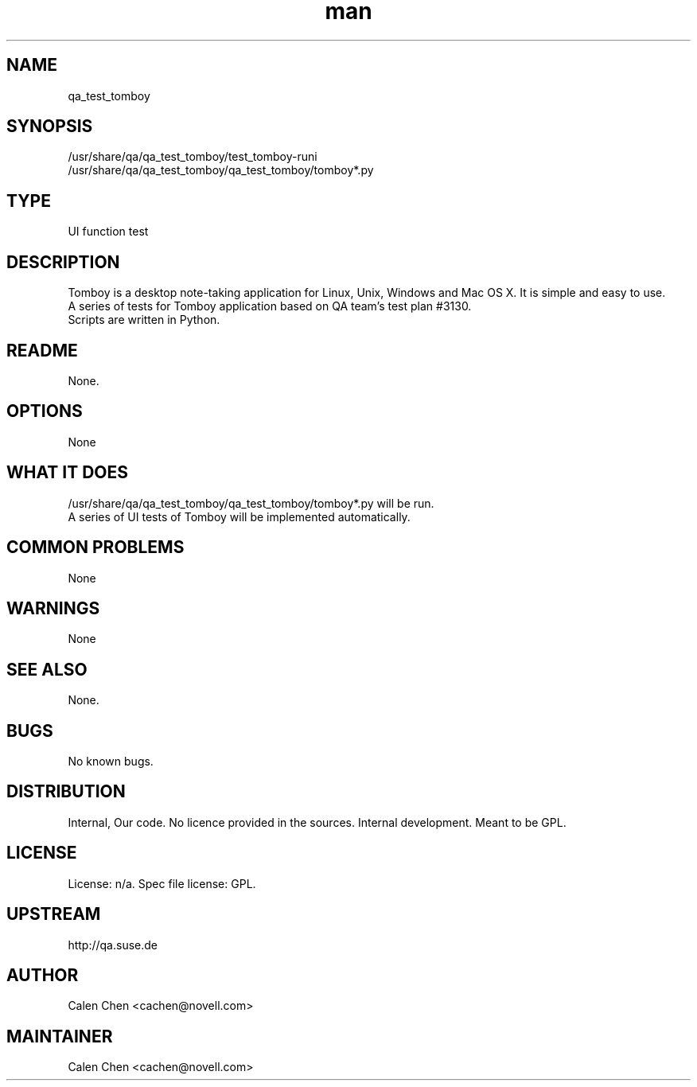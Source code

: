." Manpage for qa_test_tomboy.
." Contact David Mulder <dmulder@novell.com> to correct errors or typos.
.TH man 8 "11 Jul 2011" "1.0" "qa_test_tomboy man page"
.SH NAME
qa_test_tomboy
.SH SYNOPSIS
/usr/share/qa/qa_test_tomboy/test_tomboy-runi
.br
/usr/share/qa/qa_test_tomboy/qa_test_tomboy/tomboy*.py
.SH TYPE
UI function test
.SH DESCRIPTION
Tomboy is a desktop note-taking application for Linux, Unix, Windows and Mac OS X. It is simple and easy to use.
.br
A series of tests for Tomboy application based on QA team's test plan #3130.
.br
Scripts are written in Python.
.SH README
None. 
.SH OPTIONS
None
.SH WHAT IT DOES
/usr/share/qa/qa_test_tomboy/qa_test_tomboy/tomboy*.py will be run.
.br
A series of UI tests of Tomboy will be implemented automatically.
.SH COMMON PROBLEMS
None
.SH WARNINGS
None
.SH SEE ALSO
None.
.SH BUGS
No known bugs.
.SH DISTRIBUTION
Internal, Our code. No licence provided in the sources. Internal development. Meant to be GPL.
.SH LICENSE
License: n/a. Spec file license: GPL.
.SH UPSTREAM
http://qa.suse.de
.SH AUTHOR
Calen Chen <cachen@novell.com>
.SH MAINTAINER
Calen Chen <cachen@novell.com>
